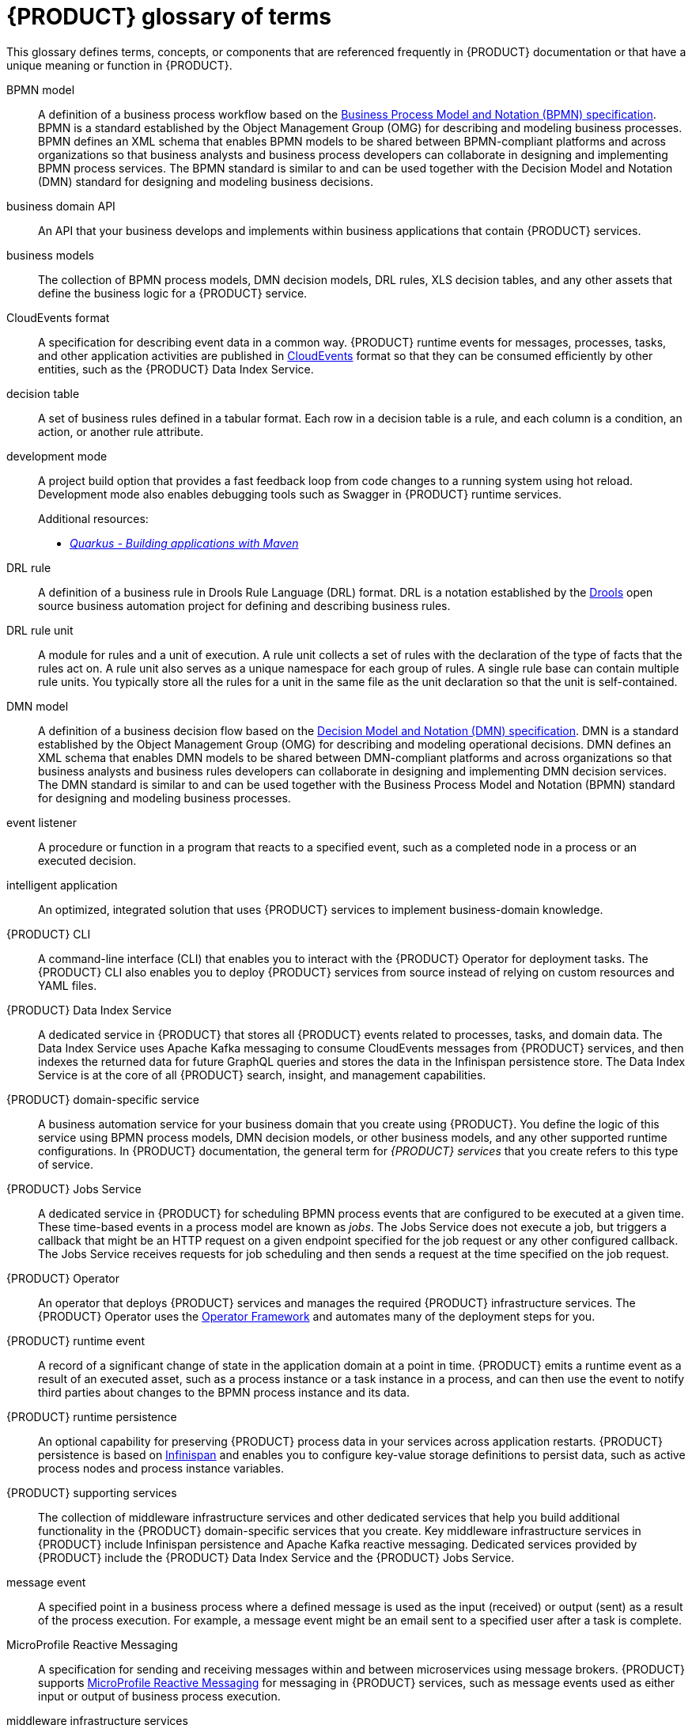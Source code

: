 [id='ref_kogito-glossary_{context}']

= {PRODUCT} glossary of terms

This glossary defines terms, concepts, or components that are referenced frequently in {PRODUCT} documentation or that have a unique meaning or function in {PRODUCT}.

BPMN model::
A definition of a business process workflow based on the https://www.omg.org/spec/BPMN/2.0/About-BPMN[Business Process Model and Notation (BPMN) specification]. BPMN is a standard established by the Object Management Group (OMG) for describing and modeling business processes. BPMN defines an XML schema that enables BPMN models to be shared between BPMN-compliant platforms and across organizations so that business analysts and business process developers can collaborate in designing and implementing BPMN process services. The BPMN standard is similar to and can be used together with the Decision Model and Notation (DMN) standard for designing and modeling business decisions.
+
.Additional resources:
ifdef::KOGITO[]
* {URL_PROCESS_SERVICES}[_{PROCESS_SERVICES}_]
endif::[]
ifdef::KOGITO-COMM[]
* xref:chap_kogito-developing-process-services[]
endif::[]

business domain API::
An API that your business develops and implements within business applications that contain {PRODUCT} services.

business models::
The collection of BPMN process models, DMN decision models, DRL rules, XLS decision tables, and any other assets that define the business logic for a {PRODUCT} service.

CloudEvents format::
A specification for describing event data in a common way. {PRODUCT} runtime events for messages, processes, tasks, and other application activities are published in https://cloudevents.io/[CloudEvents] format so that they can be consumed efficiently by other entities, such as the {PRODUCT} Data Index Service.
+
.Additional resources:
ifdef::KOGITO[]
* {URL_CONFIGURING_KOGITO}#con_kogito-runtime-events_kogito-configuring[_{PRODUCT} runtime events_]
* {URL_CONFIGURING_KOGITO}#con_data-index-service_kogito-configuring[_{PRODUCT} Data Index Service_]
endif::[]
ifdef::KOGITO-COMM[]
* xref:con_kogito-runtime-events_kogito-configuring[]
* xref:con_data-index-service_kogito-configuring[]
endif::[]

decision table::
A set of business rules defined in a tabular format. Each row in a decision table is a rule, and each column is a condition, an action, or another rule attribute.
+
.Additional resources:
ifdef::KOGITO[]
* {URL_DECISION_SERVICES}#con_decision-tables_decision-tables[_Designing a decision service using spreadsheet decision tables_]
endif::[]
ifdef::KOGITO-COMM[]
* xref:con_decision-tables_decision-tables[]
endif::[]

development mode::
A project build option that provides a fast feedback loop from code changes to a running system using hot reload. Development mode also enables debugging tools such as Swagger in {PRODUCT} runtime services.
+
.Additional resources:
ifdef::KOGITO[]
* {URL_CREATING_RUNNING}#proc_kogito-running-app_creating-running[_Running a {PRODUCT} service_]
endif::[]
ifdef::KOGITO-COMM[]
* xref:proc_kogito-running-app_creating-running[]
endif::[]
* https://quarkus.io/guides/maven-tooling[_Quarkus - Building applications with Maven_]

DRL rule::
A definition of a business rule in Drools Rule Language (DRL) format. DRL is a notation established by the https://www.drools.org/[Drools] open source business automation project for defining and describing business rules.
+
.Additional resources:
ifdef::KOGITO[]
* {URL_DECISION_SERVICES}#con_drl_drl-rules[_Designing a decision service using DRL rules_]
endif::[]
ifdef::KOGITO-COMM[]
* xref:con_drl_drl-rules[]
endif::[]

DRL rule unit::
A module for rules and a unit of execution. A rule unit collects a set of rules with the declaration of the type of facts that the rules act on. A rule unit also serves as a unique namespace for each group of rules. A single rule base can contain multiple rule units. You typically store all the rules for a unit in the same file as the unit declaration so that the unit is self-contained.
+
.Additional resources:
ifdef::KOGITO[]
* {URL_DECISION_SERVICES}#con_drl-rule-units_drl-rules[_Rule units in DRL_]
endif::[]
ifdef::KOGITO-COMM[]
* xref:con_drl-rule-units_drl-rules[]
endif::[]

DMN model::
A definition of a business decision flow based on the https://www.omg.org/spec/DMN[Decision Model and Notation (DMN) specification]. DMN is a standard established by the Object Management Group (OMG) for describing and modeling operational decisions. DMN defines an XML schema that enables DMN models to be shared between DMN-compliant platforms and across organizations so that business analysts and business rules developers can collaborate in designing and implementing DMN decision services. The DMN standard is similar to and can be used together with the Business Process Model and Notation (BPMN) standard for designing and modeling business processes.
+
.Additional resources:
ifdef::KOGITO[]
* {URL_DECISION_SERVICES}#con_dmn_dmn-models[_Designing a decision service using DMN models_]
endif::[]
ifdef::KOGITO-COMM[]
* xref:con_dmn_dmn-models[]
endif::[]

event listener::
A procedure or function in a program that reacts to a specified event, such as a completed node in a process or an executed decision.
+
.Additional resources:
ifdef::KOGITO[]
* {URL_CONFIGURING_KOGITO}#proc_event-listeners-registering_kogito-configuring[_Registering event listeners_]
endif::[]
ifdef::KOGITO-COMM[]
* xref:proc_event-listeners-registering_kogito-configuring[]
endif::[]

intelligent application::
An optimized, integrated solution that uses {PRODUCT} services to implement business-domain knowledge.

{PRODUCT} CLI::
A command-line interface (CLI) that enables you to interact with the {PRODUCT} Operator for deployment tasks. The {PRODUCT} CLI also enables you to deploy {PRODUCT} services from source instead of relying on custom resources and YAML files.
+
.Additional resources:
ifdef::KOGITO[]
* {URL_DEPLOYING_ON_OPENSHIFT}#proc_kogito-deploying-on-ocp-kogito-cli_kogito-deploying-on-openshift[_Deploying {PRODUCT} on {OPENSHIFT} using the {PRODUCT} CLI_]
endif::[]
ifdef::KOGITO-COMM[]
* xref:proc_kogito-deploying-on-ocp-kogito-cli_kogito-deploying-on-openshift[]
endif::[]

////
//@comment: Excluding for now due to current build issues with the extension and we aren't using it at this point. (Stetson, 2 Apr 2020)
{PRODUCT} Quarkus extension::
An extension required to generate and build a Maven project for {PRODUCT} runtime services on the Quarkus Java framework. You can add the {PRODUCT} extension during project creation using the Quarkus Maven plugin or using the https://code.quarkus.io/[Code with Quarkus] extension manager.

//@comment: Also excluding until we document and promote it. (Stetson 2 Apr 2020)
{PRODUCT} Management Console::
A user interface that enables administrators to manage {PRODUCT} process instances, tasks, jobs, and other process-related assets in a {PRODUCT} service.
////

{PRODUCT} Data Index Service::
A dedicated service in {PRODUCT} that stores all {PRODUCT} events related to processes, tasks, and domain data. The Data Index Service uses Apache Kafka messaging to consume CloudEvents messages from {PRODUCT} services, and then indexes the returned data for future GraphQL queries and stores the data in the Infinispan persistence store. The Data Index Service is at the core of all {PRODUCT} search, insight, and management capabilities.
+
.Additional resources:
ifdef::KOGITO[]
* {URL_CONFIGURING_KOGITO}#con_data-index-service_kogito-configuring[_{PRODUCT} Data Index Service_]
endif::[]
ifdef::KOGITO-COMM[]
* xref:con_data-index-service_kogito-configuring[]
endif::[]

{PRODUCT} domain-specific service::
A business automation service for your business domain that you create using {PRODUCT}. You define the logic of this service using BPMN process models, DMN decision models, or other business models, and any other supported runtime configurations. In {PRODUCT} documentation, the general term for _{PRODUCT} services_ that you create refers to this type of service.

{PRODUCT} Jobs Service::
A dedicated service in {PRODUCT} for scheduling BPMN process events that are configured to be executed at a given time. These time-based events in a process model are known as _jobs_. The Jobs Service does not execute a job, but triggers a callback that might be an HTTP request on a given endpoint specified for the job request or any other configured callback. The Jobs Service receives requests for job scheduling and then sends a request at the time specified on the job request.
+
.Additional resources:
ifdef::KOGITO[]
* {URL_CONFIGURING_KOGITO}#con_jobs-service_kogito-configuring[_{PRODUCT} Jobs Service_]
endif::[]
ifdef::KOGITO-COMM[]
* xref:con_jobs-service_kogito-configuring[]
endif::[]

{PRODUCT} Operator::
An operator that deploys {PRODUCT} services and manages the required {PRODUCT} infrastructure services. The {PRODUCT} Operator uses the https://github.com/operator-framework[Operator Framework] and automates many of the deployment steps for you.
+
.Additional resources:
ifdef::KOGITO[]
* {URL_DEPLOYING_ON_OPENSHIFT}#con_kogito-on-ocp_kogito-deploying-on-openshift[_{PRODUCT} on {OPENSHIFT}_]
endif::[]
ifdef::KOGITO-COMM[]
* xref:con_kogito-on-ocp_kogito-deploying-on-openshift[]
endif::[]

{PRODUCT} runtime event::
A record of a significant change of state in the application domain at a point in time. {PRODUCT} emits a runtime event as a result of an executed asset, such as a process instance or a task instance in a process, and can then use the event to notify third parties about changes to the BPMN process instance and its data.
+
.Additional resources:
ifdef::KOGITO[]
* {URL_CONFIGURING_KOGITO}#con_kogito-runtime-events_kogito-configuring[_{PRODUCT} runtime events_]
endif::[]
ifdef::KOGITO-COMM[]
* xref:con_kogito-runtime-events_kogito-configuring[]
endif::[]

{PRODUCT} runtime persistence::
An optional capability for preserving {PRODUCT} process data in your services across application restarts. {PRODUCT} persistence is based on https://infinispan.org/[Infinispan] and enables you to configure key-value storage definitions to persist data, such as active process nodes and process instance variables.
+
.Additional resources:
ifdef::KOGITO[]
* {URL_CONFIGURING_KOGITO}#con_persistence_kogito-configuring[_Persistence in {PRODUCT}_]
endif::[]
ifdef::KOGITO-COMM[]
* xref:con_persistence_kogito-configuring[]
endif::[]

{PRODUCT} supporting services::
The collection of middleware infrastructure services and other dedicated services that help you build additional functionality in the {PRODUCT} domain-specific services that you create. Key middleware infrastructure services in {PRODUCT} include Infinispan persistence and Apache Kafka reactive messaging. Dedicated services provided by {PRODUCT} include the {PRODUCT} Data Index Service and the {PRODUCT} Jobs Service.
+
.Additional resources:
ifdef::KOGITO[]
* {URL_CONFIGURING_KOGITO}#con_data-index-service_kogito-configuring[_{PRODUCT} Data Index Service_]
* {URL_CONFIGURING_KOGITO}#con_jobs-service_kogito-configuring[_{PRODUCT} Jobs Service_]
* {URL_CONFIGURING_KOGITO}#proc_persistence-enabling_kogito-configuring[_Enabling persistence for {PRODUCT} services_]
* {URL_CONFIGURING_KOGITO}#proc_messaging-enabling_kogito-configuring[_Enabling messaging for {PRODUCT} services_]
endif::[]
ifdef::KOGITO-COMM[]
* xref:con_data-index-service_kogito-configuring[]
* xref:con_jobs-service_kogito-configuring[]
* xref:proc_persistence-enabling_kogito-configuring[]
* xref:proc_messaging-enabling_kogito-configuring[]
endif::[]

message event::
A specified point in a business process where a defined message is used as the input (received) or output (sent) as a result of the process execution. For example, a message event might be an email sent to a specified user after a task is complete.
+
.Additional resources:
ifdef::KOGITO[]
* {URL_CONFIGURING_KOGITO}#con_kogito-runtime-events_kogito-configuring[_{PRODUCT} runtime events_]
* {URL_CONFIGURING_KOGITO}#proc_messaging-enabling_kogito-configuring[_Enabling messaging for {PRODUCT} services_]
endif::[]
ifdef::KOGITO-COMM[]
* xref:con_kogito-runtime-events_kogito-configuring[]
* xref:proc_messaging-enabling_kogito-configuring[]
endif::[]

MicroProfile Reactive Messaging::
A specification for sending and receiving messages within and between microservices using message brokers. {PRODUCT} supports https://github.com/eclipse/microprofile-reactive-messaging[MicroProfile Reactive Messaging] for messaging in {PRODUCT} services, such as message events used as either input or output of business process execution.
+
.Additional resources:
ifdef::KOGITO[]
* {URL_CONFIGURING_KOGITO}#proc_messaging-enabling_kogito-configuring[_Enabling messaging for {PRODUCT} services_]
endif::[]
ifdef::KOGITO-COMM[]
* xref:proc_messaging-enabling_kogito-configuring[]
endif::[]

middleware infrastructure services::
The collection of supplemental services in {PRODUCT} that provide capabilities such as persistence, messaging, and security. Key middleware infrastructure services in {PRODUCT} include Infinispan persistence and Apache Kafka reactive messaging.
+
.Additional resources:
ifdef::KOGITO[]
* {URL_CONFIGURING_KOGITO}#proc_persistence-enabling_kogito-configuring[_Enabling persistence for {PRODUCT} services_]
* {URL_CONFIGURING_KOGITO}#proc_messaging-enabling_kogito-configuring[_Enabling messaging for {PRODUCT} services_]
endif::[]
ifdef::KOGITO-COMM[]
* xref:proc_persistence-enabling_kogito-configuring[]
* xref:proc_messaging-enabling_kogito-configuring[]
endif::[]

process definition::
A model that defines the components, workflow, and functionality for a business process, such as a BPMN model.

process instance::
An occurrence of a pending, running, or completed business process, based on the process definition.

PROTO file (`.proto`)::
A data library used for marshalling Java objects in protobuf (https://developers.google.com/protocol-buffers/[protocol buffers]) format. {PRODUCT} runtime persistence and communication with Infinispan are handled through a protobuf schema and generated marshallers.
+
.Additional resources:
ifdef::KOGITO[]
* {URL_CONFIGURING_KOGITO}#con_persistence_kogito-configuring[_Persistence in {PRODUCT}_]
endif::[]
ifdef::KOGITO-COMM[]
* xref:con_persistence_kogito-configuring[]
endif::[]

task life cycle::
A mechanism that moves a user task or custom task (work item) across various phases, such as *Active* -> *Claim* -> *Complete*. {PRODUCT} provides standard life cycle phases for user tasks and also supports custom life cycles or life cycle phases.
+
.Additional resources:
ifdef::KOGITO[]
* {URL_PROCESS_SERVICES}#con_task-life-cycle_kogito-developing-process-services[_Task life cycle in {PRODUCT} processes_]
endif::[]
ifdef::KOGITO-COMM[]
* xref:con_task-life-cycle_kogito-developing-process-services[]
endif::[]

////
//@comment: Excluding for now due to current lack of support in Kogito. Will add once settled. (Stetson 2 Apr 2020)
Work item::
A custom task, typically a custom service task, that you can reuse across multiple business processes.

Work item handler::
A Java object that contains the implementation logic for a custom task (work item).
////
